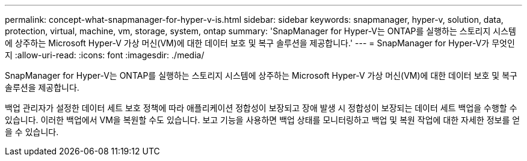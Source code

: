 ---
permalink: concept-what-snapmanager-for-hyper-v-is.html 
sidebar: sidebar 
keywords: snapmanager, hyper-v, solution, data, protection, virtual, machine, vm, storage, system, ontap 
summary: 'SnapManager for Hyper-V는 ONTAP를 실행하는 스토리지 시스템에 상주하는 Microsoft Hyper-V 가상 머신(VM)에 대한 데이터 보호 및 복구 솔루션을 제공합니다.' 
---
= SnapManager for Hyper-V가 무엇인지
:allow-uri-read: 
:icons: font
:imagesdir: ./media/


[role="lead"]
SnapManager for Hyper-V는 ONTAP를 실행하는 스토리지 시스템에 상주하는 Microsoft Hyper-V 가상 머신(VM)에 대한 데이터 보호 및 복구 솔루션을 제공합니다.

백업 관리자가 설정한 데이터 세트 보호 정책에 따라 애플리케이션 정합성이 보장되고 장애 발생 시 정합성이 보장되는 데이터 세트 백업을 수행할 수 있습니다. 이러한 백업에서 VM을 복원할 수도 있습니다. 보고 기능을 사용하면 백업 상태를 모니터링하고 백업 및 복원 작업에 대한 자세한 정보를 얻을 수 있습니다.
